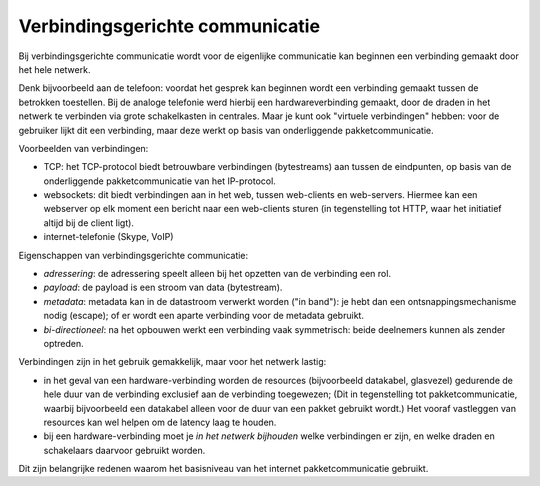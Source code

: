 Verbindingsgerichte communicatie
================================

Bij verbindingsgerichte communicatie wordt voor de eigenlijke communicatie kan beginnen
een verbinding gemaakt door het hele netwerk.

Denk bijvoorbeeld aan de telefoon:
voordat het gesprek kan beginnen wordt een verbinding gemaakt tussen de betrokken toestellen.
Bij de analoge telefonie werd hierbij een hardwareverbinding gemaakt,
door de draden in het netwerk te verbinden via grote schakelkasten in centrales.
Maar je kunt ook "virtuele verbindingen" hebben: voor de gebruiker lijkt dit een verbinding,
maar deze werkt op basis van onderliggende pakketcommunicatie.

Voorbeelden van verbindingen:

* TCP: het TCP-protocol biedt betrouwbare verbindingen (bytestreams) aan tussen de eindpunten, op basis van de onderliggende pakketcommunicatie van het IP-protocol.
* websockets: dit biedt verbindingen aan in het web, tussen web-clients en web-servers. Hiermee kan een webserver op elk moment een bericht naar een web-clients sturen (in tegenstelling tot HTTP, waar het initiatief altijd bij de client ligt).
* internet-telefonie (Skype, VoIP)

Eigenschappen van verbindingsgerichte communicatie:

* *adressering*: de adressering speelt alleen bij het opzetten van de verbinding een rol.
* *payload*: de payload is een stroom van data (bytestream).
* *metadata*: metadata kan in de datastroom verwerkt worden ("in band"): je hebt dan een ontsnappingsmechanisme nodig (escape); of er wordt een aparte verbinding voor de metadata gebruikt.
* *bi-directioneel*: na het opbouwen werkt een verbinding vaak symmetrisch:  beide deelnemers kunnen als zender optreden.

Verbindingen zijn in het gebruik gemakkelijk, maar voor het netwerk lastig:

* in het geval van een hardware-verbinding worden de resources (bijvoorbeeld datakabel, glasvezel) gedurende de hele duur van de verbinding exclusief aan de verbinding toegewezen; (Dit in tegenstelling tot pakketcommunicatie, waarbij bijvoorbeeld een datakabel alleen voor de duur van een pakket gebruikt wordt.) Het vooraf vastleggen van resources kan wel helpen om de latency laag te houden.
* bij een hardware-verbinding moet je *in het netwerk bijhouden* welke verbindingen er zijn, en welke draden en schakelaars daarvoor gebruikt worden.

Dit zijn belangrijke redenen waarom het basisniveau van het internet pakketcommunicatie gebruikt.
